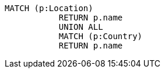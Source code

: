[source,cypher]
----
MATCH (p:Location)
           RETURN p.name
           UNION ALL
           MATCH (p:Country)
           RETURN p.name
----
